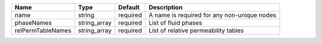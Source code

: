 

================= ============ ======== =========================================== 
Name              Type         Default  Description                                 
================= ============ ======== =========================================== 
name              string       required A name is required for any non-unique nodes 
phaseNames        string_array required List of fluid phases                        
relPermTableNames string_array required List of relative permeability tables        
================= ============ ======== =========================================== 


